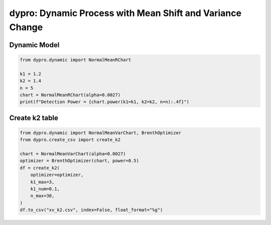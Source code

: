 dypro: Dynamic Process with Mean Shift and Variance Change
====================================================================


Dynamic Model
************************
.. code:: python


    from dypro.dynamic import NormalMeanRChart

    k1 = 1.2
    k2 = 1.4
    n = 5
    chart = NormalMeanRChart(alpha=0.0027)
    print(f"Detection Power = {chart.power(k1=k1, k2=k2, n=n):.4f}")

Create k2 table
************************
.. code:: python


    from dypro.dynamic import NormalMeanVarChart, BrenthOptimizer
    from dypro.create_csv import create_k2

    chart = NormalMeanVarChart(alpha=0.0027)
    optimizer = BrenthOptimizer(chart, power=0.5)
    df = create_k2(
        optimizer=optimizer,
        k1_max=3,
        k1_num=0.1,
        n_max=30,
    )
    df.to_csv("xv_k2.csv", index=False, float_format="%g")

